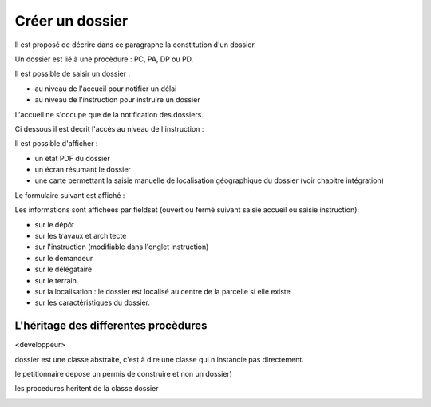 .. _dossier:

################
Créer un dossier
################



Il est proposé de décrire dans ce paragraphe la constitution d'un dossier.

Un dossier est lié à une procèdure : PC, PA, DP ou PD.

Il est possible de saisir un dossier :

- au niveau de l'accueil pour notifier un délai

- au niveau de l'instruction pour instruire un dossier


L'accueil ne s'occupe que de la notification des dossiers.


Ci dessous il est decrit l'accès au niveau de l'instruction :

Il est possible d'afficher :

- un état PDF du dossier

- un écran résumant le dossier

- une carte permettant la saisie manuelle de localisation géographique du dossier
  (voir chapitre intégration)


.. image:: ../_static/tab_dossier.png


Le formulaire suivant est affiché :


.. image:: ../_static/form_dossier.png


Les informations sont affichées par fieldset (ouvert ou fermé suivant saisie accueil ou saisie instruction):

- sur le dépôt

- sur les travaux et architecte

- sur l'instruction (modifiable dans l'onglet instruction)

- sur le demandeur

- sur le délégataire

- sur le terrain

- sur la localisation : le dossier est localisé au centre de la parcelle si elle existe

- sur les caractéristiques du dossier.



L'héritage des differentes procèdures
=====================================

<developpeur>

dossier est une classe abstraite, c'est à dire une classe qui n instancie pas directement.

le petitionnaire depose un permis de construire et non un dossier)

les procedures heritent de la classe dossier



.. image:: ../_static/uml_dossier.png

